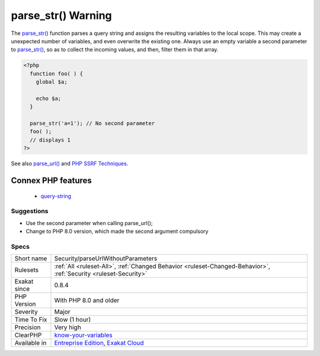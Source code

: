 .. _security-parseurlwithoutparameters:

.. _parse\_str()-warning:

parse_str() Warning
+++++++++++++++++++

.. meta::
	:description:
		parse_str() Warning: The parse_str() function parses a query string and assigns the resulting variables to the local scope.
	:twitter:card: summary_large_image
	:twitter:site: @exakat
	:twitter:title: parse_str() Warning
	:twitter:description: parse_str() Warning: The parse_str() function parses a query string and assigns the resulting variables to the local scope
	:twitter:creator: @exakat
	:twitter:image:src: https://www.exakat.io/wp-content/uploads/2020/06/logo-exakat.png
	:og:image: https://www.exakat.io/wp-content/uploads/2020/06/logo-exakat.png
	:og:title: parse_str() Warning
	:og:type: article
	:og:description: The parse_str() function parses a query string and assigns the resulting variables to the local scope
	:og:url: https://php-tips.readthedocs.io/en/latest/tips/Security/parseUrlWithoutParameters.html
	:og:locale: en
The `parse_str() <https://www.php.net/parse_str>`_ function parses a query string and assigns the resulting variables to the local scope. This may create a unexpected number of variables, and even overwrite the existing one.
Always use an empty variable a second parameter to `parse_str() <https://www.php.net/parse_str>`_, so as to collect the incoming values, and then, filter them in that array.

.. code-block:: php
   
   <?php
     function foo( ) {
       global $a;
       
       echo $a;
     }
   
     parse_str('a=1'); // No second parameter
     foo( );
     // displays 1
   ?>

See also `parse_url() <https://www.php.net/manual/en/function.parse-url.php>`_ and `PHP SSRF Techniques <https://medium.com/secjuice/php-ssrf-techniques-9d422cb28d51>`_.

Connex PHP features
-------------------

  + `query-string <https://php-dictionary.readthedocs.io/en/latest/dictionary/query-string.ini.html>`_


Suggestions
___________

* Use the second parameter when calling parse_url();
* Change to PHP 8.0 version, which made the second argument compulsory




Specs
_____

+--------------+-------------------------------------------------------------------------------------------------------------------------+
| Short name   | Security/parseUrlWithoutParameters                                                                                      |
+--------------+-------------------------------------------------------------------------------------------------------------------------+
| Rulesets     | :ref:`All <ruleset-All>`, :ref:`Changed Behavior <ruleset-Changed-Behavior>`, :ref:`Security <ruleset-Security>`        |
+--------------+-------------------------------------------------------------------------------------------------------------------------+
| Exakat since | 0.8.4                                                                                                                   |
+--------------+-------------------------------------------------------------------------------------------------------------------------+
| PHP Version  | With PHP 8.0 and older                                                                                                  |
+--------------+-------------------------------------------------------------------------------------------------------------------------+
| Severity     | Major                                                                                                                   |
+--------------+-------------------------------------------------------------------------------------------------------------------------+
| Time To Fix  | Slow (1 hour)                                                                                                           |
+--------------+-------------------------------------------------------------------------------------------------------------------------+
| Precision    | Very high                                                                                                               |
+--------------+-------------------------------------------------------------------------------------------------------------------------+
| ClearPHP     | `know-your-variables <https://github.com/dseguy/clearPHP/tree/master/rules/know-your-variables.md>`__                   |
+--------------+-------------------------------------------------------------------------------------------------------------------------+
| Available in | `Entreprise Edition <https://www.exakat.io/entreprise-edition>`_, `Exakat Cloud <https://www.exakat.io/exakat-cloud/>`_ |
+--------------+-------------------------------------------------------------------------------------------------------------------------+


